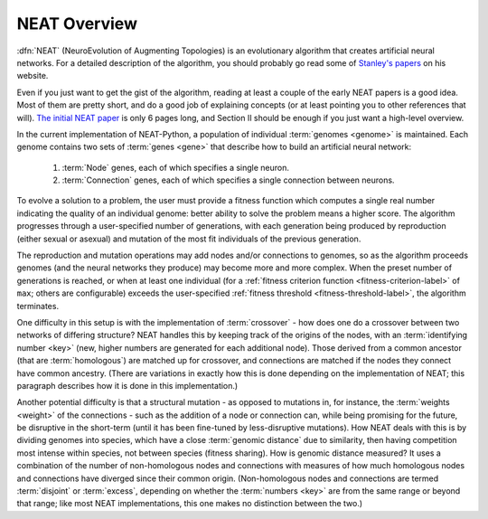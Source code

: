 .. _neat-overview-label:

NEAT Overview
=============

:dfn:`NEAT` (NeuroEvolution of Augmenting Topologies) is an evolutionary algorithm that creates artificial neural networks. For a
detailed description of the algorithm, you should probably go read some of `Stanley's papers
<http://www.cs.ucf.edu/~kstanley/#publications>`_ on his website.

Even if you just want to get the gist of the algorithm, reading at least a couple of the early NEAT papers is a good
idea.  Most of them are pretty short, and do a good job of explaining concepts (or at least pointing
you to other references that will).  `The initial NEAT paper
<http://nn.cs.utexas.edu/downloads/papers/stanley.cec02.pdf>`_ is only 6 pages long, and Section II should be enough
if you just want a high-level overview.

In the current implementation of NEAT-Python, a population of individual :term:`genomes <genome>` is maintained.  Each genome contains
two sets of :term:`genes <gene>` that describe how to build an artificial neural network:

    1. :term:`Node` genes, each of which specifies a single neuron.
    2. :term:`Connection` genes, each of which specifies a single connection between neurons.

.. index:: ! fitness function

To evolve a solution to a problem, the user must provide a fitness function which computes a single real number
indicating the quality of an individual genome: better ability to solve the problem means a higher score.  The algorithm
progresses through a user-specified number of generations, with each generation being produced by reproduction (either
sexual or asexual) and mutation of the most fit individuals of the previous generation.

The reproduction and mutation operations may add nodes and/or connections to genomes, so as the algorithm proceeds
genomes (and the neural networks they produce) may become more and more complex.  When the preset number of generations
is reached, or when at least one individual (for a :ref:`fitness criterion function <fitness-criterion-label>` of ``max``; others are configurable)
exceeds the user-specified :ref:`fitness threshold <fitness-threshold-label>`, the algorithm terminates.

.. index:: ! crossover
.. index:: key
.. index:: ! homologous

One difficulty in this setup is with the implementation of :term:`crossover` - how does one do a crossover between two networks of differing structure?
NEAT handles this by keeping track of the origins of the nodes, with an :term:`identifying number <key>` (new, higher numbers are generated for each additional node). Those derived from a common ancestor (that are :term:`homologous`) are matched up for crossover, and connections are matched if the
nodes they connect have common ancestry. (There are variations in exactly how this is done depending on the implementation of NEAT; this paragraph describes how it is done in this implementation.)

.. index:: ! genomic distance
.. index:: ! disjoint
.. index:: ! excess

Another potential difficulty is that a structural mutation - as opposed to mutations in, for instance, the :term:`weights <weight>` of the connections - such as the addition of a node or connection can, while being promising for the future, be disruptive in the short-term (until it has been fine-tuned by less-disruptive
mutations). How NEAT deals with this is by dividing genomes into species, which have a close :term:`genomic distance` due to similarity, then having competition most intense within species, not between species (fitness sharing). How is genomic distance measured? It uses a combination of the number of non-homologous nodes and connections with measures of how much homologous nodes and connections have diverged since their common origin. (Non-homologous nodes and connections are termed :term:`disjoint` or :term:`excess`, depending on whether the :term:`numbers <key>` are from the same range or beyond that range; like most NEAT implementations, this one makes no distinction between the two.)
